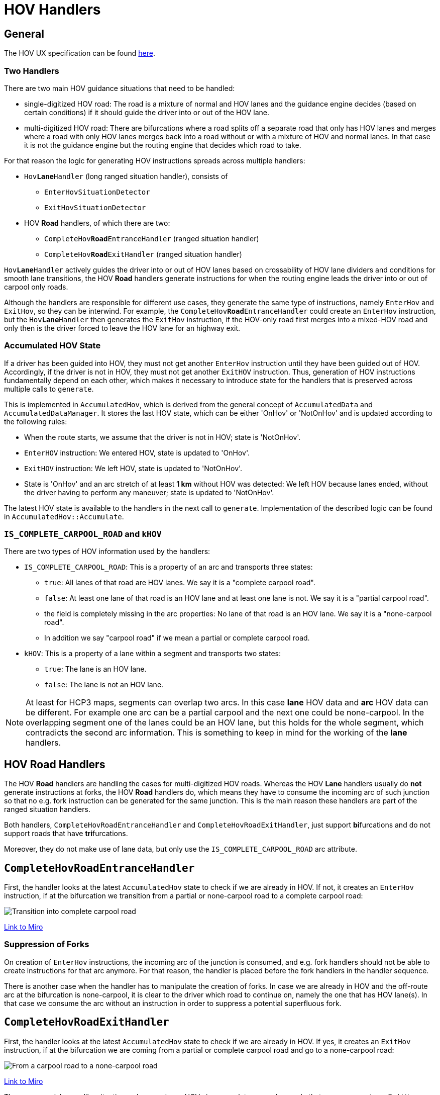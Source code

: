 // Copyright (C) 2024 TomTom NV. All rights reserved.
//
// This software is the proprietary copyright of TomTom NV and its subsidiaries and may be
// used for internal evaluation purposes or commercial use strictly subject to separate
// license agreement between you and TomTom NV. If you are the licensee, you are only permitted
// to use this software in accordance with the terms of your license agreement. If you are
// not the licensee, you are not authorized to use this software in any manner and should
// immediately return or destroy it.

= HOV Handlers


== General

The HOV UX specification can be found
https://tomtom.atlassian.net/wiki/spaces/FlaminGO/pages/157705388/NIE+024+-+High+occupancy+Lanes+HOV[here].

=== Two Handlers

There are two main HOV guidance situations that need to be handled:

* single-digitized HOV road: The road is a mixture of normal and HOV lanes and the guidance engine
decides (based on certain conditions) if it should guide the driver into or out of the HOV lane.
* multi-digitized HOV road: There are bifurcations where a road splits off a separate
road that only has HOV lanes and merges where a road with only HOV lanes merges back into a road
without or with a mixture of HOV and normal lanes. In that case it is not the guidance engine but
the routing engine that decides which road to take.

For that reason the logic for generating HOV instructions spreads across multiple handlers:

* `Hov**Lane**Handler` (long ranged situation handler), consists of
** `EnterHovSituationDetector`
** `ExitHovSituationDetector`
* HOV *Road* handlers, of which there are two:
** `CompleteHov**Road**EntranceHandler` (ranged situation handler)
** `CompleteHov**Road**ExitHandler` (ranged situation handler)

`Hov**Lane**Handler` actively guides the driver into or out of HOV lanes based on
crossability of HOV lane dividers and conditions for smooth lane transitions, the HOV *Road*
handlers generate instructions for when the routing engine leads the driver into or out of carpool
only roads.

Although the handlers are responsible for different use cases, they generate the same type of
instructions, namely `EnterHov` and `ExitHov`, so they can be interwind. For example, the
`CompleteHov**Road**EntranceHandler` could create an `EnterHov` instruction, but the
`Hov**Lane**Handler` then generates the `ExitHov` instruction, if the HOV-only road first merges
into a mixed-HOV road and only then is the driver forced to leave the HOV lane for an highway
exit.

=== Accumulated HOV State

If a driver has been guided into HOV, they must not get another `EnterHov` instruction until they
have been guided out of HOV. Accordingly, if the driver is not in HOV, they must not get another
`ExitHOV` instruction. Thus, generation of HOV instructions fundamentally depend on each other,
which makes it necessary to introduce state for the handlers that is preserved across multiple
calls to `generate`.

This is implemented in `AccumulatedHov`, which is derived from the general concept of
`AccumulatedData` and `AccumulatedDataManager`. It stores the last HOV state, which can be either
'OnHov' or 'NotOnHov' and is updated according to the following rules:

* When the route starts, we assume that the driver is not in HOV; state is 'NotOnHov'.
* `EnterHOV` instruction: We entered HOV, state is updated to 'OnHov'.
* `ExitHOV` instruction: We left HOV, state is updated to 'NotOnHov'.
* State is 'OnHov' and an arc stretch of at least *1 km* without HOV was detected: We left HOV
because lanes ended, without the driver having to perform any maneuver; state is updated to
'NotOnHov'.

The latest HOV state is available to the handlers in the next call to `generate`. Implementation
of the described logic can be found in `AccumulatedHov::Accumulate`.

=== `IS_COMPLETE_CARPOOL_ROAD` and `kHOV`

There are two types of HOV information used by the handlers:

* `IS_COMPLETE_CARPOOL_ROAD`: This is a property of an arc and transports three states:
** `true`: All lanes of that road are HOV lanes. We say it is a "complete carpool road".
** `false`: At least one lane of that road is an HOV lane and at least one lane is not. We say it
is a "partial carpool road".
** the field is completely missing in the arc properties: No lane of that road is an HOV lane. We
say it is a "none-carpool road".
** In addition we say "carpool road" if we mean a partial or complete carpool road.
* `kHOV`: This is a property of a lane within a segment and transports two states:
** `true`: The lane is an HOV lane.
** `false`: The lane is not an HOV lane.

NOTE: At least for HCP3 maps, segments can overlap two arcs. In this case *lane* HOV data and *arc*
HOV data can be different. For example one arc can be a partial carpool and the next one
could be none-carpool. In the overlapping segment one of the lanes could be an HOV lane, but this
holds for the whole segment, which contradicts the second arc information. This is something to
keep in mind for the working of the *lane* handlers.



== HOV *Road* Handlers

The HOV *Road* handlers are handling the cases for multi-digitized HOV roads. Whereas the HOV *Lane*
handlers usually do *not* generate instructions at forks, the HOV *Road* handlers do, which means
they have to consume the incoming arc of such junction so that no e.g. fork instruction can be
generated for the same junction. This is the main reason these handlers are part of the ranged
situation handlers.

Both handlers, `CompleteHovRoadEntranceHandler` and `CompleteHovRoadExitHandler`, just support
**bi**furcations and do not support roads that have **tri**furcations.

Moreover, they do not make use of lane data, but only use the `IS_COMPLETE_CARPOOL_ROAD` arc
attribute.

== `CompleteHov**Road**EntranceHandler`

First, the handler looks at the latest `AccumulatedHov` state to check if we are already in HOV.
If not, it creates an `EnterHov` instruction, if at the bifurcation we transition from a partial
or none-carpool road to a complete carpool road:

image::images/hov_handler_complete_hov_road_entrance_handler_01.png[Transition into complete carpool road]
https://miro.com/app/board/uXjVK51cQcY=/?moveToWidget=3458764592838800362&cot=14[Link to Miro]

=== Suppression of Forks

On creation of `EnterHov` instructions, the incoming arc of the junction is consumed, and e.g. fork
handlers should not be able to create instructions for that arc anymore. For that reason, the
handler is placed before the fork handlers in the handler sequence.

There is another case when the handler has to manipulate the creation of forks. In case we are
already in HOV and the off-route arc at the bifurcation is none-carpool, it is clear to the driver
which road to continue on, namely the one that has HOV lane(s). In that case
we consume the arc without an instruction in order to suppress a potential superfluous fork.

== `CompleteHov**Road**ExitHandler`

First, the handler looks at the latest `AccumulatedHov` state to check if we are already in HOV.
If yes, it creates an `ExitHov` instruction, if at the bifurcation we are coming from a partial or
complete carpool road and go to a none-carpool road:

image::images/hov_handler_complete_hov_road_exit_handler_01.png[From a carpool road to a none-carpool road]
https://miro.com/app/board/uXjVK51cQcY=/?moveToWidget=3458764592838800360&cot=14[Link to Miro]

There are special ramp-like situations where we leave HOV via a complete carpool ramp. In that case,
we create an `ExitHov` instruction if we find a none-carpool road within the next 500 m after that
ramp:

image::images/hov_handler_complete_hov_road_exit_handler_02.png[Leave via complete carpool ramp]
https://miro.com/app/board/uXjVK51cQcY=/?moveToWidget=3458764592838800361&cot=14[Link to Miro]

=== Suppression of Forks

On creation of `ExitHov` instructions, the incoming arc of the junction is consumed, and e.g. fork
handlers should not be able to create instructions for that arc. For that reason, the handler is
placed before the fork handlers in the handler sequence.

There is another case where the handler has to manipulate the creation of forks. In case we are
not in HOV and the off-route arc at the bifurcation is complete carpool, it is clear to the driver
that they must not go there. In that case we consume the arc without an instruction in order to
suppress a potential superfluous fork.



== HOV *Lane* Handler

=== Audi Specs

There is a document from Audi that describes the requirements for HOV *lane* handling. For ease of
use, here is a screenshot of the relevant part:

image::images/hov_handler_audi_specs.png[Audi Specs]

The complete specification document can be found here:
https://tomtominternational.sharepoint.com/:b:/r/sites/nav-dx-guidance/Shared%20Documents/Audi%20specifications/NAVHCP3-NAV_GUIDANCE_DYNAMIC-160621-1220-333.pdf?csf=1&web=1&e=3O0Ve9[Audi Specs].

NOTE: In our implementation *1 mile* is defined as exactly *1600 meters*, which was considered
precise enough for our purposes.

=== Challenge

For multi-digitized HOV roads, the routing engine decides which road to take, so the guidance engine
does not need to check for any conditions (in theory the routing engine could check these
conditions, but it is not clear if this is worked on or planned at all). But for single-digitized
HOV roads, the Audi specs impose clear requirements for when to issue an `EnterHov` or `ExitHov`
instruction.

The main challenge is that there might be miles and miles of distance between the HOV entrance and
exit. Because of performance limitations, it is not possible to always create pairs of such
instructions in one go, which indeed would guarantee perfect adherence to the Audi specs. We had to
make a compromise here and decouple the generation for these two.

So how can we be sure, that if we create an `EnterHov` instruction at some position, we can be sure
that we will be able to create an `ExitHov` instruction for a highway exit, and that both fulfill
the requirements?

For a valid `EnterHov` instruction, it is not too complicated:

* starting from the current arc, make sure to find an HOV entrance that is at least *1 mile* of
highway away
* make sure that from that entrance the driver can stay on HOV for at least *2 miles*.

But how do we guarantee that we can create a valid `ExitHov` instruction for the entrance? It could
be possible that the route takes a highway exit that has no timely HOV exit after the *2 miles*
required driving on HOV.

The solution is to scan the route for some more miles ahead. If we encounter an highway exit without
an adequate HOV exit, we do not generate the `EnterHov` instruction in the first place. All this
is described in detail in chapter <<_enterhovsituationdetector>>.

=== Architecture

`HovLaneHandler` is a long ranged situation handler, which means

* it is called before the ranged situation handlers
* it looks far beyond the current arc and may create an instruction somewhere inside that scanned
road stretch
* it does not consume any arcs
* if an instruction has been created, the ranged handlers are called for all arcs starting from the
current arc leading to the maneuver point of the instruction
* if no instruction has been created, it is expected that the ranged handlers are called on the
arc following the current one, *which can be violated if the ranged handlers consume more than one
arc*

The handler is responsible for generating both, `EnterHov` and `ExitHov` instructions. If, according
to the accumulated HOV state, we are already in HOV, it looks for an exit, otherwise it looks for an
entrance. That means it will not create both instructions in the same call to `generate`.

Note, that the handler uses both HOV arc information (`IS_COMPLETE_CARPOOL_ROAD`) and HOV lane
information (`kHOV`), so it suffers from potential inconsistencies between the two, as described
above.

The core functionality for detecting HOV lane entrances is implemented in
`EnterHovSituationDetector` and for HOV lane exits in `ExitHovSituationDetector`. There is a slight
coupling between these two, as the `EnterHovSituationDetector` will also check for some distance
if there is an highway exit for which no HOV exit can be generated. In that case, the `EnterHov` is
suppressed. This though does not guarantee that there will always be a valid `ExitHov` instruction
for some highway exit, here we rely on smart designing of the road network.

As mentioned previously, the *lane* handler does not create instructions at junctions, but uses
segment boundaries as the decision and ultimately as maneuver points.



== `EnterHovSituationDetector`

=== Rules for generation of `EnterHov`

The following rules are based on the <<_audi_specs>>:

* The driver must be driving in the motorway for at least *1 mile* before we can issue the EnterHov;
* The HOV entry requires a lane divider that allows crossing from non-HOV to HOV;
* The HOV entry may take place in the middle of a LaneDataSegment (if that is required to comply
with the above mentioned minimum distance in the motorway);
* It is only worth generating `EnterHov` if the driver can stay in the HOV lane for at least
*2 miles* (starting from the HOV entry).

NOTE: These requirements do not hold for `EnterHov` created by `CompleteHovRoadEntranceHandler`,
because for complete carpool roads the routing engine determines if we enter HOV.

Based on that there are a few important thresholds defined:

* `kMinHovEntryDistance`: *1 mile*; the minimum distance the driver must stay on the motorway
before being allowed to enter HOV.
* `kHovEntrySearchHorizon`: *4 miles*; search horizon for the HOV entrance.
* `kMinHovDrivingDistance`: *2 miles*; the minimum distance the driver must stay on HOV after
the HOV entrance.
* `kMinHovExitDistance`: *2 miles*; the minimum distance of an HOV exit segment to the road exit.
* `kMinLaneDataWindowSize`: *5 miles*; the minimum distance of lane data to be loaded after the
HOV entrance.

=== Starting Conditions

Analogous to the `CompleteHovRoadEntranceHandler`, detection of HOV entrance is only executed if
the driver is *not* already in HOV, according to the accumulated HOV data state.

There are three different starting situations that are handled slightly differently:

* `IsEnteringMotorwayThenTakingHov`: The driver enters the motorway from a non-motorway road or a
ramp
* `IsRouteStartingOnMotorwayThenTakingHov`: The route starts on the motorway
* `IsOnMotorwayThenTakingHov`: The driver is already on the motorway

Different preconditions are checked and then a common function `CheckConditionsAndGenerateHov` is
called with the following parameters:

* `start arc`: The arc the entry search is started from
* `min entry hov offset`: minimum route offset for HOV entrance, based on the *1 mile*
`kMinHovEntryDistance`
* the way to search for the entry:
** `kSeekEntryAtDistance`: Search for the first that fulfills the conditions
** `kSeekFirstEntry`: Search for the first entry and abort if that entry does not fulfill the
conditions

The following diagrams show how these starting parameters are set for the different situations:

==== `IsEnteringMotorwayThenTakingHov`:

image::images/hov_handler_lane_entrance_handler_01.png[IsEnteringMotorwayThenTakingHov]
https://miro.com/app/board/uXjVK51cQcY=/?moveToWidget=3458764593017042075&cot=14[Link to Miro]

==== `IsRouteStartingOnMotorwayThenTakingHov`:

image::images/hov_handler_lane_entrance_handler_02.png[IsRouteStartingOnMotorwayThenTakingHov]
https://miro.com/app/board/uXjVK51cQcY=/?moveToWidget=3458764593017042798&cot=14[Link to Miro]

==== `IsOnMotorwayThenTakingHov`

image::images/hov_handler_lane_entrance_handler_03.png[IsOnMotorwayThenTakingHov]
https://miro.com/app/board/uXjVK51cQcY=/?moveToWidget=3458764593017117090&cot=14[Link to Miro]

NOTE: Personal comment from Michael Schnürmacher: I think this differentiation is overly
complicated and is even buggy (e.g. NAV-116398). In my point of view one should always use
`kSeekEntryAtDistance`, making this differentiation unnecessary. I also think the different start
arcs are not necessary, one should just start from the first arc on the motorway. The checking for
complete carpool roads is also not consistent between the situations and potentially other checks
as well.

=== Most Common Example

The following image shows the most common situation, where the driver may enter HOV and can also
exit in time to the take the road exit.

image::images/hov_handler_lane_entrance_handler_06.png[CommonEntranceExample]
https://miro.com/app/board/uXjVK51cQcY=/?moveToWidget=3458764593724840272&cot=14[Link to Miro]

The `first arc` is the arc the handler starts with. As described in the previous section, we
might scroll forward to the `start arc`, which is where the driver already spent *1 mile* on the
highway. From there onwards we search for the HOV entry segment. After another *2 miles* on HOV,
we find the first HOV exit segment and have to make sure that this is at least *2 miles* before the
road exit.

All steps for generating the `EnterHov` instruction are described in depth in the following
sections.

=== Find HOV Entry

Given the parameters explained in the previous section, the next step is to find an HOV entry
segment. We are searching for `kHovEntrySearchHorizon` (*4 miles*) to find an entry that is at
least `kMinHovEntryDistance` (*1 mile*) along the highway (`min entry hov offset` as defined in
the previous section). The search interval is defined as:

[.text-center]
[Start(`start arc`), Start(`start arc`) + `kHovEntrySearchHorizon`].

Before lane data is fetched, we check if any of the arcs in that interval are carpool roads, because
only then would we expect HOV lanes at all. This is mainly a performance optimization.

If that is the case, we fetch lane data and search for a segment that has some "reachable" HOV lane,
fulfilling the following conditions:

* the segment is *not* too short; it must be at least *5 meters* long
* all lanes in the segment are HOV (actually it should not be that way, complete carpool roads
should be handled by the HOV *road* handlers, so if we find such a segment we could in theory
abort here)
* there is some HOV lane that is reachable, see <<_lane_reachability>>

If the seek mode is `kSeekFirstEntry`, we stop at the first reachable HOV entrance, if it is
`kSeekEntryAtDistance`, we would only consider segments that are beyond `min entry hov offset`.
As discussed before, it seems that when using `kSeekFirstEntry` we sometimes miss creating a valid
`EnterHov` instruction, because we select a segment that is not beyond `min entry hov offset` and
then abort immediately instead of checking the rest of the search interval.

Before returning the found segment as the HOV entry segment, we check that all arcs up to that
point are motorway.

==== Lane Reachability

If there is more than one HOV lane, we currently have no way to figure out which is
the correct one to test for reachability and which should ultimately be taken by the driver. We
also do not know in which lane the driver is at the moment. Because of all these unknowns, we just
support the most usual situations:

* all HOV lanes are either at the middle-side (not in the middle!) or at the curb-side of the road
*and*
* normal lanes are between these middle-side and curb-side HOV lane blocks

image::images/hov_handler_lane_entrance_handler_04.png[LaneReachability]
https://miro.com/app/board/uXjVK51cQcY=/?moveToWidget=3458764593142676103&cot=14[Link to Miro]

We then only check the reachability of a normal lane to its adjacent HOV lane, marked in blue in
the image above.

Changing to such HOV lane is permitted if:

* respective lane change permission is `kPermitted` *and*
* divider type allows such lane change (`kUnknow` is interpreted as being allowed)

=== Driver can stay on HOV long enough

The result of the previous step is `hov entry segment`, the segment the driver should use to enter
the HOV lane.

This step checks if there is continuous HOV lane for at least `kMinHovDrivingDistance`
(*2 miles*) starting from `hov entry segment`, which is defined by the following interval:

[.text-center]
[Start(`hov entry segment`), Start(`hov entry segment`) + `kMinHovDrivingDistance`].

=== Driver may exit HOV early enough

[.text-center]
[Start(`hov entry segment`) + `kMinHovDrivingDistance`, Start(`hov entry segment`) + `kMinLaneDataWindowSize`].

If all segments in that interval have an HOV lane, there is no exit and the `EnterHov` is
finally generated.

Otherwise, we search for `first hov exit segment`, which is the first segment in the interval, that
can be used to exit HOV lane (see <<_definition_of_hov_exit_segment>>). If its offset is earlier
than

[.text-center]
Start(`first hov exit segment`) + `kMinHovExitDistance`

`EnterHov` can finally be generated.

==== Definition of HOV Exit Segment

The driver may leave a segment if:

* the segment is at least *5 meters* long (if it is too small the maneuver would be too risky) AND
* the segment is *not* complete carpool (because there is no non-HOV lane to go to) AND
* the segment has a lane divider that allows crossing from HOV to non-HOV (we make the same simple
assumptions about the structure of HOV and non-HOV lanes in the segment as for lane reachability,
see <<_lane_reachability>>)

The segment is also a valid HOV exit segment if it does not contain any lanes or all lanes are
non-HOV lanes.

We already learned about ramp-like HOV exits in <<_completehovroadexithandler>>. These also exist
for single-digitized HOV roads, e.g. (37.67717753994822, -122.11843863627533):

image::images/hov_handler_lane_entrance_handler_05.png[SingleDigitizedHovRamp]
https://miro.com/app/board/uXjVK51cQcY=/?moveToWidget=3458764593350174419&cot=14[Link to Miro]

In the above image, the middle-most lane is HOV, but in this segment, because of the solid dividers,
there is no way to change to a normal lane. For segment 2, the same holds. But clearly, the driver
can use the transition from segment 1 lane 4 to segment 2 lane 4 to exit HOV.

We check if for some segment 1, there is an HOV lane (again, we do not know in which lane the driver
is), that has an outgoing connection ending up in a normal lane in the next segment 2. If that is
the case, we chose segment 2 as the HOV exit segment, because we want the instruction point to
be exactly between segment 1 and 2 and HOV instructions are usually placed at the beginning of the
manuever segment.



== Exit HOV Situation Detector

=== Rules for generation of ExitHov

The following rules are based on the <<_audi_specs>>:

* The HOV exit requires a lane divider that allows crossing from HOV to non-HOV;
* The HOV exit requires a minimum distance of *2 miles* to the road exit;
* The HOV exit takes place in the beginning of its LaneDataSegment (so the driver is guaranteed to
have time for leaving the HOV lane).

Former requirement:

* We suppress the generation of ExitHov if, between the HOV exit and the road exit, the driver is
never forbidden to leave the HOV lane.

Explanation: It was requested from Guidance to remove that requirement, because before the
introduction of accumulated HOV state, we generated `EnterHov` only if the last HOV instruction was
no `EnterHov` (or after initialization). If the driver exited HOV without an instruction, we would
not be aware and miss the next HOV entrance. Using the accumulated HOV state, it is still not clear
if we could resurrect that requirement. Currently, accumulated data detects that the driver left
HOV without an instruction, if they are on a non-HOV road for at least *1 km*. It is unclear if
that check is sufficient for e.g. exit ramps that lead to another highway, that might have HOV lanes
as well.

Note: These requirements do not hold for `ExitHov` created by `CompleteHovRoadExitHandler`, because
for complete carpool roads the routing engine determines if we leave HOV.

=== Detection of HOV exit

Analogous to the `CompleteHovRoadExitHandler`, detection of HOV exit is only executed if the driver
is already in HOV, according to the accumulated HOV data state.

NOTE: Because accumulated data is only updated in the end of a call to `generate`, HOV entrances
and exits are never detected in the same call of the lane handler and thus `EnterHov` and `ExitHov`
instructions can never be created for the same arc. This means that cases where the HOV entrance
and the only valid HOV exit are in the same arc are not handled correctly. Such situation has never
been observed in practice and the limitation is accepted.

==== Find Highway Exit

The first step of generating `ExitHov` is to search for a junction where the driver is not able to
continue on HOV, which is usually a highway exit. We start from `current arc` for
`kMaxRoadExitSearchDistance` (*4 miles*), which is from `window start` until `window end` in the
image below.

image::images/hov_handler_lane_exit_handler_01.png[ExitSearchWindow]
https://miro.com/app/board/uXjVK51cQcY=/?moveToWidget=3458764593599574743&cot=14[Link to Miro]

We use lane data to determine if the driver will not be able to continue on HOV after that junction.
For HCP3 maps, segments overlap arcs and even some segments after the junction may still contain
lane data for both, off-route and on-route arc. So if e.g. HOV lanes continue on the off-route arc,
but not on the on-route arc, we cannot verify that up until some distance after the junction, which
is defined by `kMaxGoreDistance` (*300 m*). We thus have to load lane data for:

[.text-center]
[`window start`, `window end extended`].

NOTE: Michael Schnürmacher: I wonder why we do not rely on `IS_COMPLETE_CARPOOL_ROAD` for the
on-route arc after the junction to determine if the driver is able to continue on HOV. If that flag
is absent, HOV is supposed to end.

==== Find Valid HOV Exit

If the driver is *not* forced to leave HOV, no `ExitHov` is required and we abort. Otherwise we
have to search for an HOV exit at least `kMinHovExitDistance` (*2 miles*) before such
`exit junction`:

image::images/hov_handler_lane_exit_handler_02.png[ValidHOVExit]
https://miro.com/app/board/uXjVK51cQcY=/?moveToWidget=3458764593711985263&cot=14[Link to Miro]

The logic to determine if a segment is a valid HOV exit segment is the same as for
<<_definition_of_hov_exit_segment>>. We make some special distinctions though where to place the
maneuver point (to some extend these are aesthetic choices):

image::images/hov_handler_lane_exit_handler_03.png[ExitSegmentManeuverPoint]
https://miro.com/app/board/uXjVK51cQcY=/?moveToWidget=3458764593719236646&cot=14[Link to Miro]

NOTE: Michael Schnürmacher: If the found exit HOV segment is the first segment of the stretch, we
abort. I think this is wrong and we potentially miss HOV exits.
